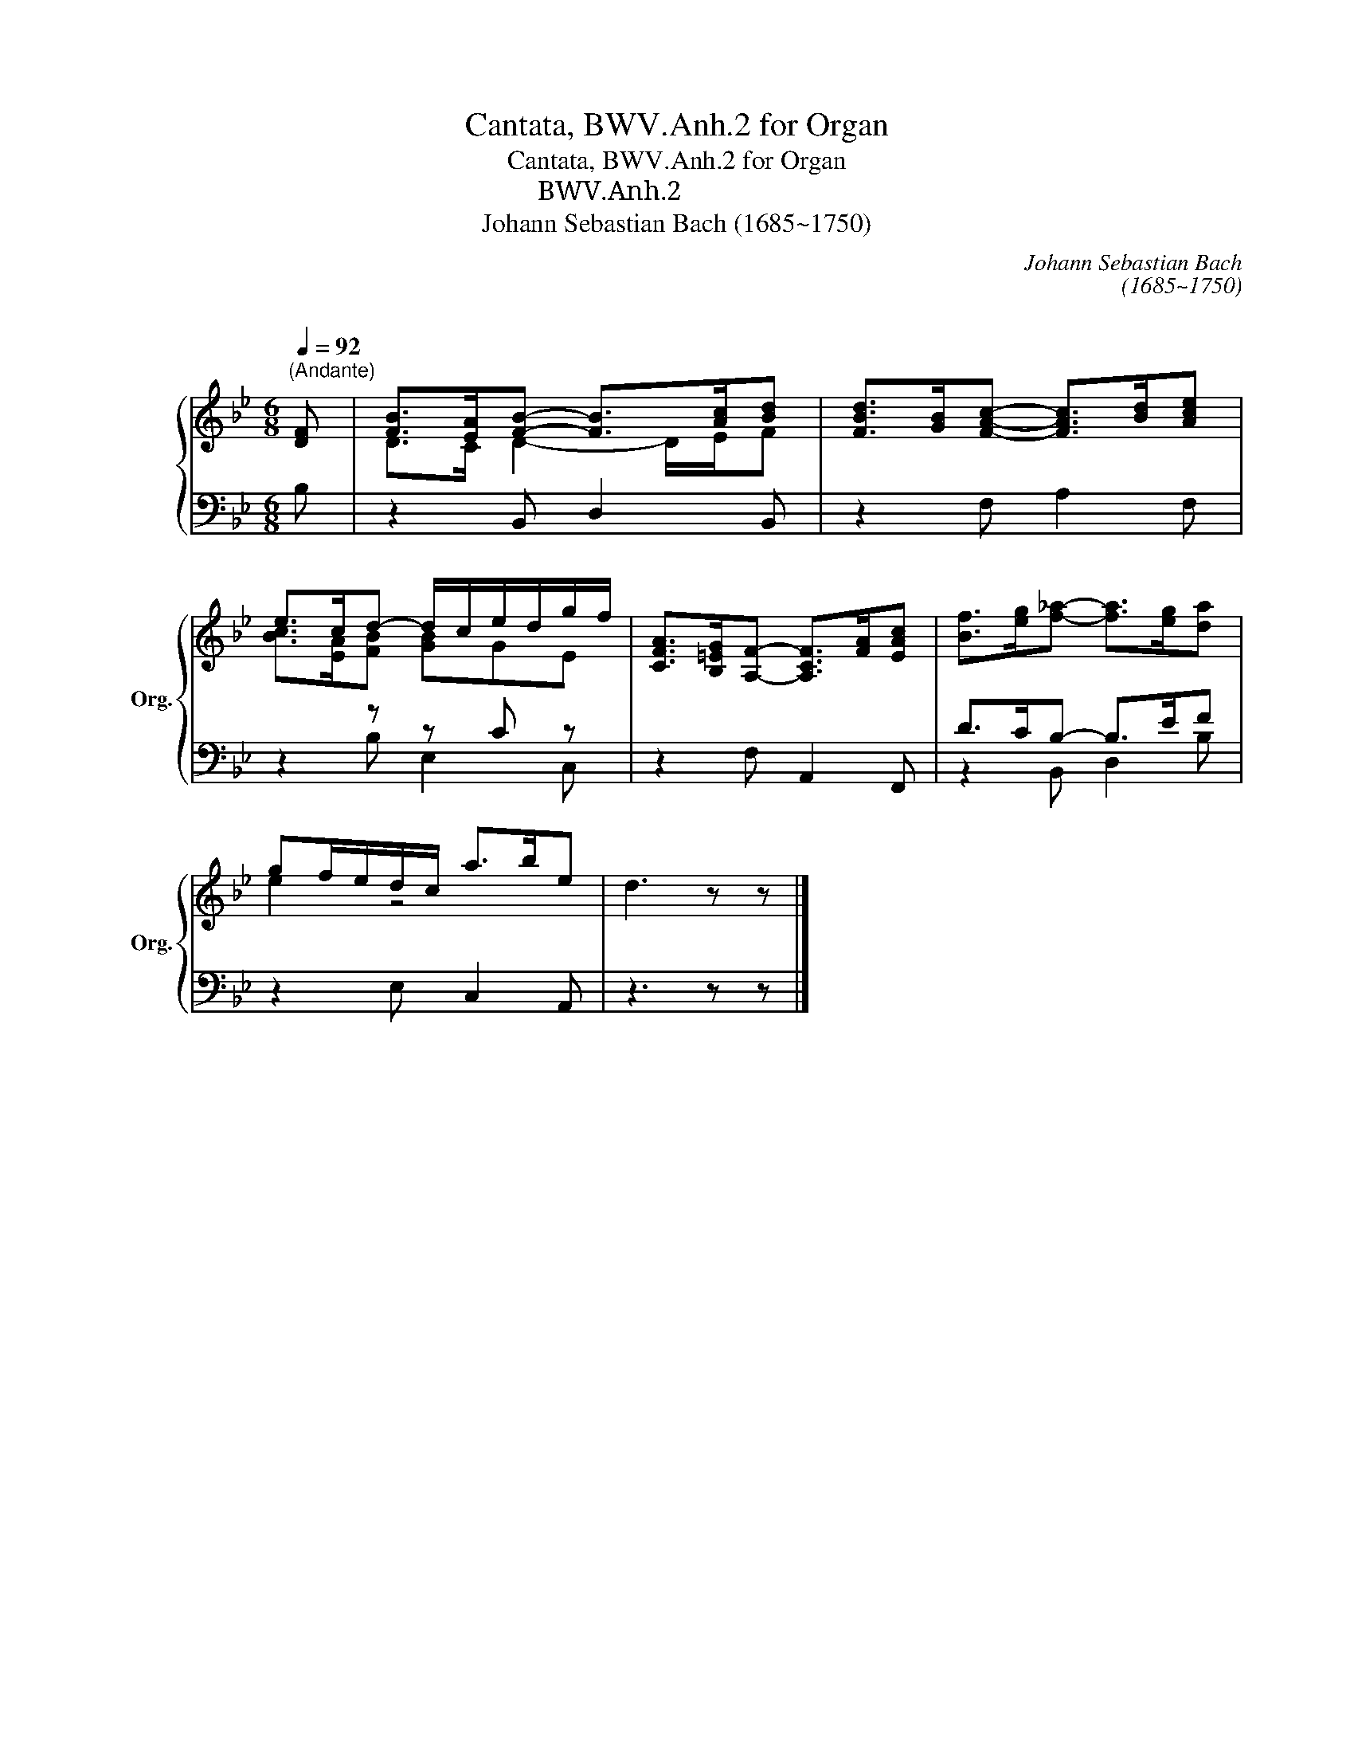 X:1
T:Cantata, BWV.Anh.2 for Organ
T:Cantata, BWV.Anh.2 for Organ
T:カンタータ BWV.Anh.2
T:Johann Sebastian Bach (1685~1750) 
C:Johann Sebastian Bach
C:(1685~1750)
C:
%%score { ( 1 3 ) | ( 2 4 ) }
L:1/8
Q:1/4=92
M:6/8
K:Bb
V:1 treble nm="オルガン" snm="Org."
V:3 treble 
V:2 bass 
V:4 bass 
V:1
"^(Andante)" [DF] | [FB]>[EA][FB]- [FB]>[Ac][Bd] | [FBd]>[GB][FAc]- [FAc]>[Bd][Ace] | %3
 e>cd- d/c/e/d/g/f/ | [CFA]>[B,=EG][A,F]- [A,CF]>[FA][EAc] | [Bf]>[eg][f_a]- [fa]>[eg][da] | %6
 gf/e/d/c/ a>be | d3 z z |] %8
V:2
 B, | z2 B,, D,2 B,, | z2 F, A,2 F, | z2 z z C z | z2 F, A,,2 F,, | D>CB,- B,>EF | z2 E, C,2 A,, | %7
 z3 z z |] %8
V:3
 x | D>C D2- D/E/F | x6 | [Bc]>[EA][FB] [GB]GE | x6 | x6 | e2 z4 | x5 |] %8
V:4
 x | x6 | x6 | x2 B, E,2 C, | x6 | z2 B,, D,2 B, | x6 | x5 |] %8

